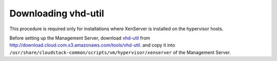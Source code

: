 .. Licensed to the Apache Software Foundation (ASF) under one
   or more contributor license agreements.  See the NOTICE file
   distributed with this work for additional information#
   regarding copyright ownership.  The ASF licenses this file
   to you under the Apache License, Version 2.0 (the
   "License"); you may not use this file except in compliance
   with the License.  You may obtain a copy of the License at
   http://www.apache.org/licenses/LICENSE-2.0
   Unless required by applicable law or agreed to in writing,
   software distributed under the License is distributed on an
   "AS IS" BASIS, WITHOUT WARRANTIES OR CONDITIONS OF ANY
   KIND, either express or implied.  See the License for the
   specific language governing permissions and limitations
   under the License.

Downloading vhd-util
--------------------

This procedure is required only for installations where XenServer is
installed on the hypervisor hosts.

Before setting up the Management Server, download
`vhd-util <http://download.cloud.com.s3.amazonaws.com/tools/vhd-util>`_ from
http://download.cloud.com.s3.amazonaws.com/tools/vhd-util.
and copy it into ``/usr/share/cloudstack-common/scripts/vm/hypervisor/xenserver``
of the Management Server.